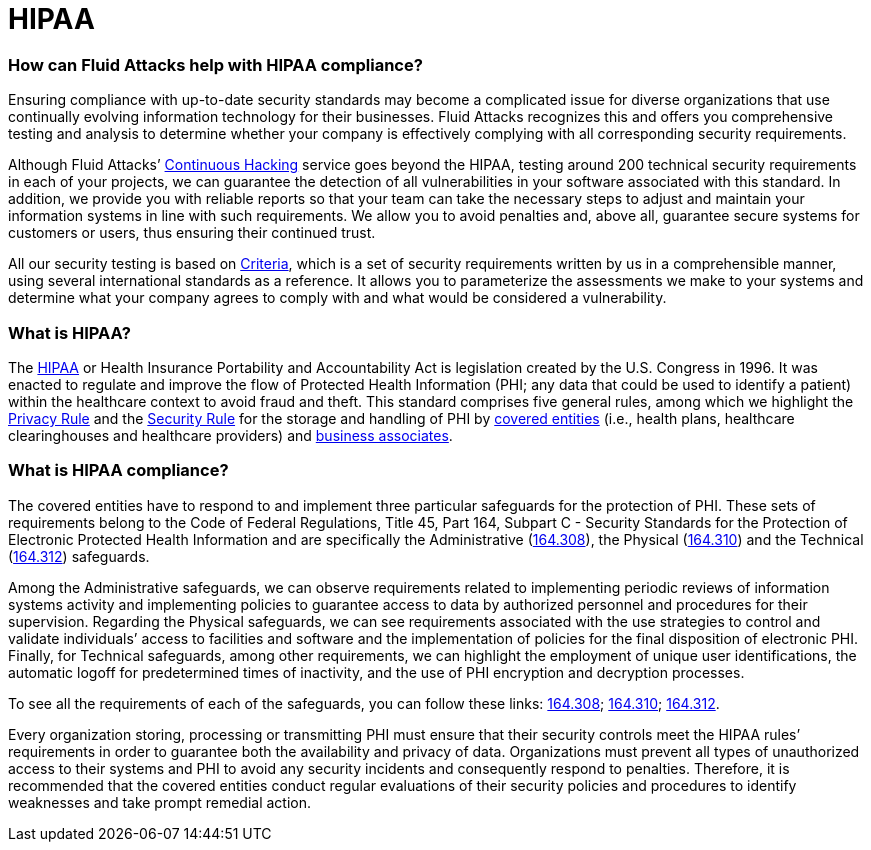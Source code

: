 :page-slug: compliance/hipaa/
:page-category: compliance
:page-description: At Fluid Attacks, through comprehensive analysis, we can help you comply with a variety of security standards for information technology, including HIPAA.
:page-keywords: Fluid Attacks, HIPAA, PHI, Continuous Hacking, Security, Standards, Ethical Hacking, Pentesting
:page-banner: bg-compliance-internal
:page-template: compliance

= HIPAA

=== How can Fluid Attacks help with HIPAA compliance?

[role="fw3 f3 lh-2"]
Ensuring compliance with up-to-date security standards may become a complicated
issue for diverse organizations that use continually evolving information
technology for their businesses. Fluid Attacks recognizes this and offers you
comprehensive testing and analysis to determine whether your company is
effectively complying with all corresponding security requirements.

[role="fw3 f3 lh-2"]
Although Fluid Attacks’ link:../../services/continuous-hacking/[Continuous Hacking, role=basic-link] service goes beyond the HIPAA,
testing around 200 technical security requirements in each of your projects,
we can guarantee the detection of all vulnerabilities in your software
associated with this standard.
In addition, we provide you with reliable reports
so that your team can take the necessary steps to adjust and maintain your
information systems in line with such requirements. We allow you to avoid
penalties and, above all, guarantee secure systems for customers or users,
thus ensuring their continued trust.

[role="fw3 f3 lh-2"]
All our security testing is based on link:https://docs.fluidattacks.com/criteria/[Criteria, role=basic-link], which is a set of security
requirements written by us in a comprehensible manner, using several
international standards as a reference. It allows you to parameterize the
assessments we make to your systems and determine what your company agrees to
comply with and what would be considered a vulnerability.

=== What is HIPAA?

[role="fw3 f3 lh-2"]
The link:https://www.hhs.gov/hipaa/for-professionals/index.html[HIPAA, role=basic-link] or Health Insurance Portability and Accountability Act is legislation
created by the U.S. Congress in 1996.
It was enacted to regulate and improve the flow of Protected Health Information
(PHI; any data that could be used to identify a patient)
within the healthcare context to avoid fraud and theft.
This standard comprises five general rules,
among which we highlight the link:https://www.hhs.gov/sites/default/files/privacysummary.pdf[Privacy Rule, role=basic-link] and the link:https://www.hhs.gov/hipaa/for-professionals/security/laws-regulations/index.html[Security Rule, role=basic-link]
for the storage and handling of PHI by link:https://www.hhs.gov/hipaa/for-professionals/covered-entities/index.html[covered entities, role=basic-link]
(i.e., health plans, healthcare clearinghouses
and healthcare providers) and link:https://www.hhs.gov/hipaa/for-professionals/privacy/guidance/business-associates/index.html[business associates, role=basic-link].

=== What is HIPAA compliance?

[role="fw3 f3 lh-2"]
The covered entities have to respond to and implement three particular
safeguards for the protection of PHI. These sets of requirements belong to the
Code of Federal Regulations, Title 45, Part 164, Subpart C - Security Standards
for the Protection of Electronic Protected Health Information and are
specifically the Administrative (link:https://www.law.cornell.edu/cfr/text/45/164.308[164.308, role=basic-link]), the Physical (link:https://www.law.cornell.edu/cfr/text/45/164.310[164.310, role=basic-link])
and the Technical (link:https://www.law.cornell.edu/cfr/text/45/164.312[164.312, role=basic-link]) safeguards.

[role="fw3 f3 lh-2"]
Among the Administrative safeguards, we can observe requirements related to
implementing periodic reviews of information systems activity and implementing
policies to guarantee access to data by authorized personnel and procedures for
their supervision. Regarding the Physical safeguards, we can see requirements
associated with the use strategies to control and validate individuals’ access
to facilities and software and the implementation of policies for the final
disposition of electronic PHI. Finally, for Technical safeguards, among other
requirements, we can highlight the employment of unique user identifications,
the automatic logoff for predetermined times of inactivity, and the use of PHI
encryption and decryption processes.

[role="fw3 f3 lh-2"]
To see all the requirements of each of the safeguards, you can follow these
links: link:https://www.law.cornell.edu/cfr/text/45/164.308[164.308, role=basic-link]; link:https://www.law.cornell.edu/cfr/text/45/164.310[164.310, role=basic-link]; link:https://www.law.cornell.edu/cfr/text/45/164.312[164.312, role=basic-link].

[role="fw3 f3 lh-2"]
Every organization storing, processing or transmitting PHI
must ensure that their security controls meet the HIPAA rules’ requirements
in order to guarantee both the availability and privacy of data.
Organizations must prevent all types of unauthorized access to their systems
and PHI to avoid any security incidents
and consequently respond to penalties. Therefore, it is recommended that the
covered entities conduct regular evaluations of their security policies and
procedures to identify weaknesses and take prompt remedial action.
